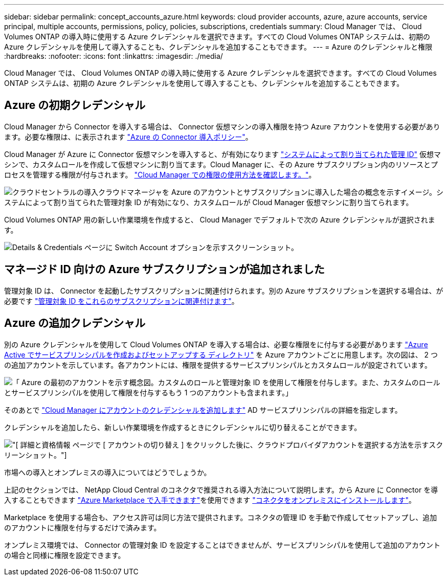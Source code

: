 ---
sidebar: sidebar 
permalink: concept_accounts_azure.html 
keywords: cloud provider accounts, azure, azure accounts, service principal, multiple accounts, permissions, policy, policies, subscriptions, credentials 
summary: Cloud Manager では、 Cloud Volumes ONTAP の導入時に使用する Azure クレデンシャルを選択できます。すべての Cloud Volumes ONTAP システムは、初期の Azure クレデンシャルを使用して導入することも、クレデンシャルを追加することもできます。 
---
= Azure のクレデンシャルと権限
:hardbreaks:
:nofooter: 
:icons: font
:linkattrs: 
:imagesdir: ./media/


[role="lead"]
Cloud Manager では、 Cloud Volumes ONTAP の導入時に使用する Azure クレデンシャルを選択できます。すべての Cloud Volumes ONTAP システムは、初期の Azure クレデンシャルを使用して導入することも、クレデンシャルを追加することもできます。



== Azure の初期クレデンシャル

Cloud Manager から Connector を導入する場合は、 Connector 仮想マシンの導入権限を持つ Azure アカウントを使用する必要があります。必要な権限は、に表示されます https://mysupport.netapp.com/site/info/cloud-manager-policies["Azure の Connector 導入ポリシー"^]。

Cloud Manager が Azure に Connector 仮想マシンを導入すると、が有効になります https://docs.microsoft.com/en-us/azure/active-directory/managed-identities-azure-resources/overview["システムによって割り当てられた管理 ID"^] 仮想マシンで、カスタムロールを作成して仮想マシンに割り当てます。Cloud Manager に、その Azure サブスクリプション内のリソースとプロセスを管理する権限が付与されます。 link:reference_permissions.html#what-cloud-manager-does-with-azure-permissions["Cloud Manager での権限の使用方法を確認します。"]。

image:diagram_permissions_initial_azure.png["クラウドセントラルの導入クラウドマネージャを Azure のアカウントとサブスクリプションに導入した場合の概念を示すイメージ。システムによって割り当てられた管理対象 ID が有効になり、カスタムロールが Cloud Manager 仮想マシンに割り当てられます。"]

Cloud Volumes ONTAP 用の新しい作業環境を作成すると、 Cloud Manager でデフォルトで次の Azure クレデンシャルが選択されます。

image:screenshot_accounts_select_azure.gif["Details & Credentials ページに Switch Account オプションを示すスクリーンショット。"]



== マネージド ID 向けの Azure サブスクリプションが追加されました

管理対象 ID は、 Connector を起動したサブスクリプションに関連付けられます。別の Azure サブスクリプションを選択する場合は、が必要です link:task_adding_azure_accounts.html#associating-additional-azure-subscriptions-with-a-managed-identity["管理対象 ID をこれらのサブスクリプションに関連付けます"]。



== Azure の追加クレデンシャル

別の Azure クレデンシャルを使用して Cloud Volumes ONTAP を導入する場合は、必要な権限をに付与する必要があります link:task_adding_azure_accounts.html["Azure Active でサービスプリンシパルを作成およびセットアップする ディレクトリ"] を Azure アカウントごとに用意します。次の図は、 2 つの追加アカウントを示しています。各アカウントには、権限を提供するサービスプリンシパルとカスタムロールが設定されています。

image:diagram_permissions_multiple_azure.png["「 Azure の最初のアカウントを示す概念図。カスタムのロールと管理対象 ID を使用して権限を付与します。また、カスタムのロールとサービスプリンシパルを使用して権限を付与するもう 1 つのアカウントも含まれます。」"]

そのあとで link:task_adding_azure_accounts.html#adding-azure-accounts-to-cloud-manager["Cloud Manager にアカウントのクレデンシャルを追加します"] AD サービスプリンシパルの詳細を指定します。

クレデンシャルを追加したら、新しい作業環境を作成するときにクレデンシャルに切り替えることができます。

image:screenshot_accounts_switch_azure.gif["[ 詳細と資格情報 ] ページで [ アカウントの切り替え ] をクリックした後に、クラウドプロバイダアカウントを選択する方法を示すスクリーンショット。"]

.市場への導入とオンプレミスの導入についてはどうでしょうか。
****
上記のセクションでは、 NetApp Cloud Central のコネクタで推奨される導入方法について説明します。から Azure に Connector を導入することもできます link:task_launching_azure_mktp.html["Azure Marketplace で入手できます"]を使用できます link:task_installing_linux.html["コネクタをオンプレミスにインストールします"]。

Marketplace を使用する場合も、アクセス許可は同じ方法で提供されます。コネクタの管理 ID を手動で作成してセットアップし、追加のアカウントに権限を付与するだけで済みます。

オンプレミス環境では、 Connector の管理対象 ID を設定することはできませんが、サービスプリンシパルを使用して追加のアカウントの場合と同様に権限を設定できます。

****